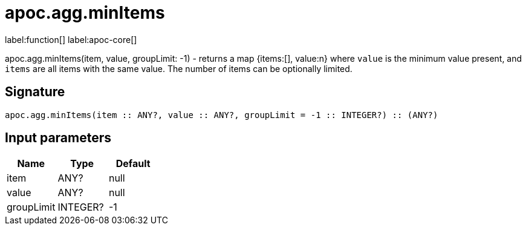 ////
This file is generated by DocsTest, so don't change it!
////

= apoc.agg.minItems
:description: This section contains reference documentation for the apoc.agg.minItems function.

label:function[] label:apoc-core[]

[.emphasis]
apoc.agg.minItems(item, value, groupLimit: -1) - returns a map {items:[], value:n} where `value` is the minimum value present, and `items` are all items with the same value. The number of items can be optionally limited.

== Signature

[source]
----
apoc.agg.minItems(item :: ANY?, value :: ANY?, groupLimit = -1 :: INTEGER?) :: (ANY?)
----

== Input parameters
[.procedures, opts=header]
|===
| Name | Type | Default 
|item|ANY?|null
|value|ANY?|null
|groupLimit|INTEGER?|-1
|===

